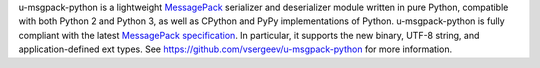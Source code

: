 u-msgpack-python is a lightweight `MessagePack <http://msgpack.org/>`_ serializer and deserializer module written in pure Python, compatible with both Python 2 and Python 3, as well as CPython and PyPy implementations of Python. u-msgpack-python is fully compliant with the latest `MessagePack specification <https://github.com/msgpack/msgpack/blob/master/spec.md>`_. In particular, it supports the new binary, UTF-8 string, and application-defined ext types. See https://github.com/vsergeev/u-msgpack-python for more information.


